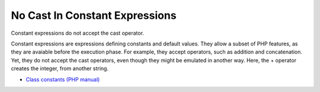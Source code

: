 .. _no-cast-in-constant-expressions:

No Cast In Constant Expressions
-------------------------------

.. meta::
	:description:
		No Cast In Constant Expressions: Constant expressions do not accept the cast operator.

Constant expressions do not accept the cast operator.

Constant expressions are expressions defining constants and default values. They allow a subset of PHP features, as they are avaiable before the execution phase. For example, they accept operators, such as addition and concatenation. Yet, they do not accept the cast operators, even though they might be emulated in another way. Here, the + operator creates the integer, from another string.

.. image:: ../images/no_cast_in_constant_expression.png

* `Class constants (PHP manual) <https://www.php.net/manual/en/language.oop5.constants.php>`_


